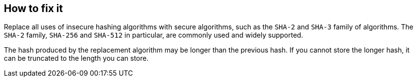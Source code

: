== How to fix it

Replace all uses of insecure hashing algorithms with secure algorithms, such as the `SHA-2` and `SHA-3` family of algorithms. The `SHA-2` family, `SHA-256` and `SHA-512` in particular, are commonly used and widely supported.

The hash produced by the replacement algorithm may be longer than the previous hash. If you cannot store the longer hash, it can be truncated to the length you can store.
